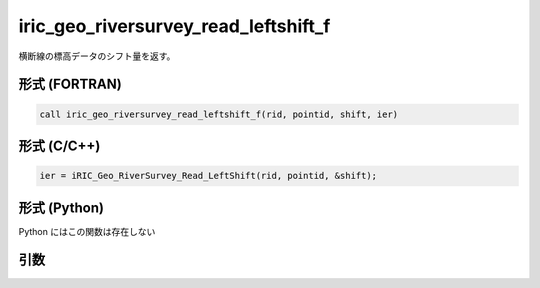 iric_geo_riversurvey_read_leftshift_f
=====================================

横断線の標高データのシフト量を返す。

形式 (FORTRAN)
---------------
.. code-block:: fortran

   call iric_geo_riversurvey_read_leftshift_f(rid, pointid, shift, ier)

形式 (C/C++)
---------------
.. code-block:: c

   ier = iRIC_Geo_RiverSurvey_Read_LeftShift(rid, pointid, &shift);

形式 (Python)
---------------

Python にはこの関数は存在しない

引数
----

.. csv-table:: iric_geo_riversurvey_read_leftshift_f の引数
   :file: iric_geo_riversurvey_read_leftshift_f_args.csv
   :header-rows: 1

